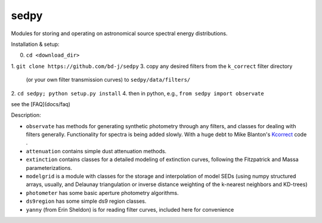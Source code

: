 sedpy
======

Modules for storing and operating on astronomical source spectral energy distributions.

Installation & setup:

0. ``cd <download_dir>``
1. ``git clone https://github.com/bd-j/sedpy``
3. copy any desired filters from the ``k_correct`` filter directory
   (or your own filter transmission curves) to ``sedpy/data/filters/``
2. ``cd sedpy; python setup.py install``
4. then in python, e.g., ``from sedpy import observate``

see the [FAQ](docs/faq)
   
Description:

* ``observate`` has methods for generating synthetic photometry through any filters,
  and classes for dealing with filters generally.
  Functionality for spectra is being added slowly.
  With a huge debt to Mike Blanton's `Kcorrect <http://howdy.physics.nyu.edu/index.php/Kcorrect>`_ code .
  
* ``attenuation`` contains simple dust attenuation methods.

* ``extinction`` contains classes for a detailed modeling of extinction curves,
  following the Fitzpatrick and Massa parameterizations.

* ``modelgrid`` is a module with classes for the storage and interpolation of
  model SEDs (using numpy structured arrays, usually, and Delaunay triangulation or
  inverse distance weighting of the k-nearest neighbors and KD-trees)

* ``photometer`` has some basic aperture photometry algorithms.

* ``ds9region`` has some simple ds9 region classes.

* ``yanny`` (from Erin Sheldon) is for reading filter curves, included here for convenience
